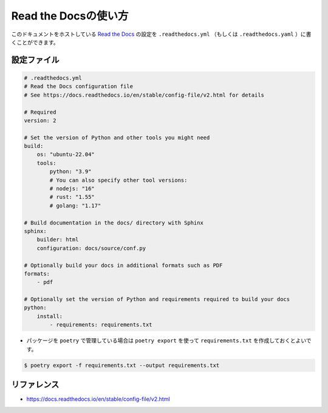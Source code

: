 ==================================================
Read the Docsの使い方
==================================================

このドキュメントをホストしている `Read the Docs <https://readthedocs.org/>`_ の設定を ``.readthedocs.yml`` （もしくは ``.readthedocs.yaml`` ）に書くことができます。


設定ファイル
==================================================

.. code-block:: yaml

    # .readthedocs.yml
    # Read the Docs configuration file
    # See https://docs.readthedocs.io/en/stable/config-file/v2.html for details

    # Required
    version: 2

    # Set the version of Python and other tools you might need
    build:
        os: "ubuntu-22.04"
        tools:
            python: "3.9"
            # You can also specify other tool versions:
            # nodejs: "16"
            # rust: "1.55"
            # golang: "1.17"

    # Build documentation in the docs/ directory with Sphinx
    sphinx:
        builder: html
        configuration: docs/source/conf.py

    # Optionally build your docs in additional formats such as PDF
    formats:
        - pdf

    # Optionally set the version of Python and requirements required to build your docs
    python:
        install:
            - requirements: requirements.txt


- パッケージを ``poetry`` で管理している場合は ``poetry export`` を使って ``requirements.txt`` を作成しておくとよいです。

.. code-block:: bash

    $ poetry export -f requirements.txt --output requirements.txt



リファレンス
==================================================

- https://docs.readthedocs.io/en/stable/config-file/v2.html

